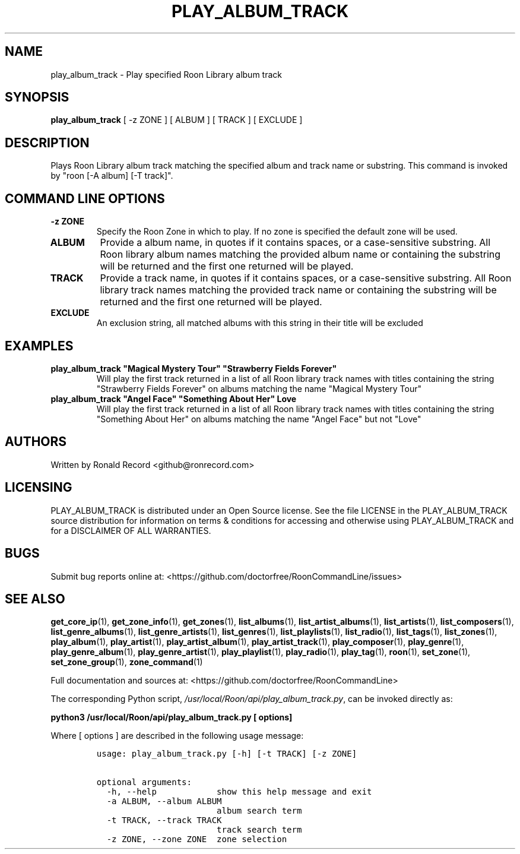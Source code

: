 .\" Automatically generated by Pandoc 2.19.2
.\"
.\" Define V font for inline verbatim, using C font in formats
.\" that render this, and otherwise B font.
.ie "\f[CB]x\f[]"x" \{\
. ftr V B
. ftr VI BI
. ftr VB B
. ftr VBI BI
.\}
.el \{\
. ftr V CR
. ftr VI CI
. ftr VB CB
. ftr VBI CBI
.\}
.TH "PLAY_ALBUM_TRACK" "1" "May 22, 2024" "play_album_track 2.0.1" "User Manual"
.hy
.SH NAME
.PP
play_album_track - Play specified Roon Library album track
.SH SYNOPSIS
.PP
\f[B]play_album_track\f[R] [ -z ZONE ] [ ALBUM ] [ TRACK ] [ EXCLUDE ]
.SH DESCRIPTION
.PP
Plays Roon Library album track matching the specified album and track
name or substring.
This command is invoked by \[dq]roon [-A album] [-T track]\[dq].
.SH COMMAND LINE OPTIONS
.TP
\f[B]-z ZONE\f[R]
Specify the Roon Zone in which to play.
If no zone is specified the default zone will be used.
.TP
\f[B]ALBUM\f[R]
Provide a album name, in quotes if it contains spaces, or a
case-sensitive substring.
All Roon library album names matching the provided album name or
containing the substring will be returned and the first one returned
will be played.
.TP
\f[B]TRACK\f[R]
Provide a track name, in quotes if it contains spaces, or a
case-sensitive substring.
All Roon library track names matching the provided track name or
containing the substring will be returned and the first one returned
will be played.
.TP
\f[B]EXCLUDE\f[R]
An exclusion string, all matched albums with this string in their title
will be excluded
.SH EXAMPLES
.TP
\f[B]play_album_track \[dq]Magical Mystery Tour\[dq] \[dq]Strawberry Fields Forever\[dq]\f[R]
Will play the first track returned in a list of all Roon library track
names with titles containing the string \[dq]Strawberry Fields
Forever\[dq] on albums matching the name \[dq]Magical Mystery Tour\[dq]
.TP
\f[B]play_album_track \[dq]Angel Face\[dq] \[dq]Something About Her\[dq] Love\f[R]
Will play the first track returned in a list of all Roon library track
names with titles containing the string \[dq]Something About Her\[dq] on
albums matching the name \[dq]Angel Face\[dq] but not \[dq]Love\[dq]
.SH AUTHORS
.PP
Written by Ronald Record <github@ronrecord.com>
.SH LICENSING
.PP
PLAY_ALBUM_TRACK is distributed under an Open Source license.
See the file LICENSE in the PLAY_ALBUM_TRACK source distribution for
information on terms & conditions for accessing and otherwise using
PLAY_ALBUM_TRACK and for a DISCLAIMER OF ALL WARRANTIES.
.SH BUGS
.PP
Submit bug reports online at:
<https://github.com/doctorfree/RoonCommandLine/issues>
.SH SEE ALSO
.PP
\f[B]get_core_ip\f[R](1), \f[B]get_zone_info\f[R](1),
\f[B]get_zones\f[R](1), \f[B]list_albums\f[R](1),
\f[B]list_artist_albums\f[R](1), \f[B]list_artists\f[R](1),
\f[B]list_composers\f[R](1), \f[B]list_genre_albums\f[R](1),
\f[B]list_genre_artists\f[R](1), \f[B]list_genres\f[R](1),
\f[B]list_playlists\f[R](1), \f[B]list_radio\f[R](1),
\f[B]list_tags\f[R](1), \f[B]list_zones\f[R](1),
\f[B]play_album\f[R](1), \f[B]play_artist\f[R](1),
\f[B]play_artist_album\f[R](1), \f[B]play_artist_track\f[R](1),
\f[B]play_composer\f[R](1), \f[B]play_genre\f[R](1),
\f[B]play_genre_album\f[R](1), \f[B]play_genre_artist\f[R](1),
\f[B]play_playlist\f[R](1), \f[B]play_radio\f[R](1),
\f[B]play_tag\f[R](1), \f[B]roon\f[R](1), \f[B]set_zone\f[R](1),
\f[B]set_zone_group\f[R](1), \f[B]zone_command\f[R](1)
.PP
Full documentation and sources at:
<https://github.com/doctorfree/RoonCommandLine>
.PP
The corresponding Python script,
\f[I]/usr/local/Roon/api/play_album_track.py\f[R], can be invoked
directly as:
.PP
\f[B]python3 /usr/local/Roon/api/play_album_track.py [ options]\f[R]
.PP
Where [ options ] are described in the following usage message:
.IP
.nf
\f[C]
usage: play_album_track.py [-h] [-t TRACK] [-z ZONE]

optional arguments:
  -h, --help            show this help message and exit
  -a ALBUM, --album ALBUM
                        album search term
  -t TRACK, --track TRACK
                        track search term
  -z ZONE, --zone ZONE  zone selection
\f[R]
.fi
